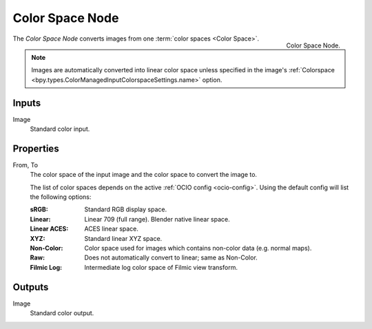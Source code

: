 .. _bpy.types.CompositorNodeConvertColorSpace:

****************
Color Space Node
****************

.. figure:: /images/compositing_node-types_CompositorNodeConvertColorSpace.webp
   :align: right
   :alt: Color Space Node.

   Color Space Node.

The *Color Space Node* converts images from one :term:`color spaces <Color Space>`.

.. note::

    Images are automatically converted into linear color space unless specified in the image's
    :ref:`Colorspace <bpy.types.ColorManagedInputColorspaceSettings.name>` option.


Inputs
======

Image
   Standard color input.


Properties
==========

From, To
   The color space of the input image and the color space to convert the image to.

   The list of color spaces depends on the active :ref:`OCIO config <ocio-config>`.
   Using the default config will list the following options:

   :sRGB: Standard RGB display space.
   :Linear: Linear 709 (full range). Blender native linear space.
   :Linear ACES: ACES linear space.
   :XYZ: Standard linear XYZ space.
   :Non-Color: Color space used for images which contains non-color data (e.g. normal maps).
   :Raw: Does not automatically convert to linear; same as Non-Color.
   :Filmic Log: Intermediate log color space of Filmic view transform.


Outputs
=======

Image
   Standard color output.
